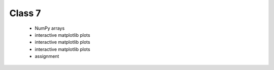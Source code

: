 Class 7
=======

   * NumPy arrays
   * interactive matplotlib plots
   * interactive matplotlib plots
   * interactive matplotlib plots
   * assignment
